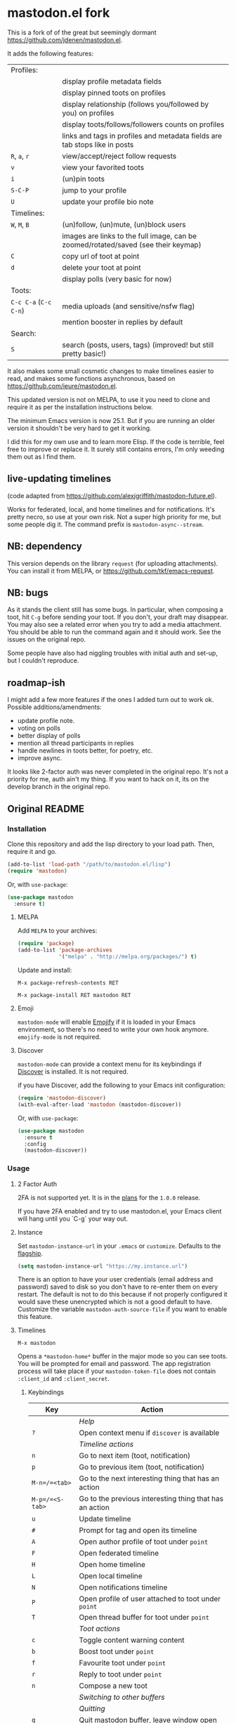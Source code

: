 * mastodon.el fork

This is a fork of of the great but seemingly dormant https://github.com/jdenen/mastodon.el.

It adds the following features:

| Profiles:         |                                                                                    |
|                   | display profile metadata fields                                                    |
|                   | display pinned toots on profiles                                                   |
|                   | display relationship (follows you/followed by you) on profiles                     |
|                   | display toots/follows/followers counts on profiles                                 |
|                   | links and tags in profiles and metadata fields are tab stops like in posts         |
| =R=, =a=, =r=           | view/accept/reject follow requests                                                 |
| =v=                 | view your favorited toots                                                          |
| =i=                 | (un)pin toots                                                                      |
| =S-C-P=             | jump to your profile                                                               |
| =U=                 | update your profile bio note                                                       |
| Timelines:        |                                                                                    |
| =W=, =M=, =B=           | (un)follow, (un)mute, (un)block users                                              |
|                   | images are links to the full image, can be zoomed/rotated/saved (see their keymap) |
| =C=                 | copy url of toot at point                                                          |
| =d=                 | delete your toot at point                                                          |
|                   | display polls (very basic for now)                                                 |
| Toots:            |                                                                                    |
| =C-c C-a= (=C-c C-n=) | media uploads (and sensitive/nsfw flag)                                            |
|                   | mention booster in replies by default                                              |
| Search:           |                                                                                    |
| =S=                 | search (posts, users, tags) (improved! but still pretty basic!)                    |

It also makes some small cosmetic changes to make timelines easier to read, and makes some functions asynchronous, based on https://github.com/ieure/mastodon.el.

This updated version is not on MELPA, to use it you need to clone and require it as per the installation instructions below.

The minimum Emacs version is now 25.1. But if you are running an older version it shouldn't be very hard to get it working.

I did this for my own use and to learn more Elisp. If the code is terrible, feel free to improve or replace it. It surely still contains errors, I'm only weeding them out as I find them.

** live-updating timelines

(code adapted from https://github.com/alexjgriffith/mastodon-future.el).

Works for federated, local, and home timelines and for notifications. It's pretty necro, so use at your own risk. Not a super high priority for me, but some people dig it. The command prefix is =mastodon-async--stream=.

** NB: dependency

This version depends on the library =request= (for uploading attachments). You can install it from MELPA, or https://github.com/tkf/emacs-request.

** NB: bugs

As it stands the client still has some bugs. In particular, when composing a toot, hit =C-g= before sending your toot. If you don't, your draft may disappear. You may also see a related error when you try to add a media attachment. You should be able to run the command again and it should work. See the issues on the original repo.

Some people have also had niggling troubles with initial auth and set-up, but I couldn't reproduce.

** roadmap-ish

I might add a few more features if the ones I added turn out to work ok. Possible additions/amendments:

- update profile note.
- voting on polls
- better display of polls
- mention all thread participants in replies
- handle newlines in toots better, for poetry, etc.
- improve async.

It looks like 2-factor auth was never completed in the original repo. It's not a priority for me, auth ain't my thing. If you want to hack on it, its on the develop branch in the original repo.

** Original README

*** Installation

Clone this repository and add the lisp directory to your load path.
Then, require it and go.

#+BEGIN_SRC emacs-lisp
    (add-to-list 'load-path "/path/to/mastodon.el/lisp")
    (require 'mastodon)
#+END_SRC

Or, with =use-package=:

#+BEGIN_SRC emacs-lisp
  (use-package mastodon
    :ensure t)
#+END_SRC

**** MELPA

Add =MELPA= to your archives:

#+BEGIN_SRC emacs-lisp
  (require 'package)
  (add-to-list 'package-archives
               '("melpa" . "http://melpa.org/packages/") t)
#+END_SRC

Update and install:

=M-x package-refresh-contents RET=

=M-x package-install RET mastodon RET=

**** Emoji

=mastodon-mode= will enable [[https://github.com/iqbalansari/emacs-emojify][Emojify]] if it is loaded in your Emacs environment, so
there's no need to write your own hook anymore. =emojify-mode= is not required.

**** Discover

=mastodon-mode= can provide a context menu for its keybindings if [[https://github.com/mickeynp/discover.el][Discover]] is
installed. It is not required.

if you have Discover, add the following to your Emacs init configuration:

#+BEGIN_SRC emacs-lisp
  (require 'mastodon-discover)
  (with-eval-after-load 'mastodon (mastodon-discover))
#+END_SRC

Or, with =use-package=:

#+BEGIN_SRC emacs-lisp
  (use-package mastodon
    :ensure t
    :config
    (mastodon-discover))
#+END_SRC

*** Usage
**** 2 Factor Auth
2FA is not supported yet. It is in the [[https://github.com/jdenen/mastodon.el/milestone/2][plans]] for the =1.0.0= release.

If you have 2FA enabled and try to use mastodon.el, your Emacs client will hang until you `C-g` your way out.
**** Instance

Set =mastodon-instance-url= in your =.emacs= or =customize=. Defaults to the [[https://mastodon.social][flagship]].

#+BEGIN_SRC emacs-lisp
    (setq mastodon-instance-url "https://my.instance.url")
#+END_SRC

There is an option to have your user credentials (email address and password) saved to disk so you don't have to re-enter them on every restart.
The default is not to do this because if not properly configured it would save these unencrypted which is not a good default to have.
Customize the variable =mastodon-auth-source-file= if you want to enable this feature.

**** Timelines

=M-x mastodon=

Opens a =*mastodon-home*= buffer in the major mode so you can see toots. You will be prompted for email and password. The app registration process will take place if your =mastodon-token-file= does not contain =:client_id= and =:client_secret=.

***** Keybindings

|-----------------+---------------------------------------------------------|
| Key             | Action                                                  |
|-----------------+---------------------------------------------------------|
|                 | /Help/                                                  |
| =?=             | Open context menu if =discover= is available            |
|                 | /Timeline actions/              |
| =n=             | Go to next item (toot, notification)                    |
| =p=             | Go to previous item (toot, notification)                |
| =M-n=/=<tab>=   | Go to the next interesting thing that has an action     |
| =M-p=/=<S-tab>= | Go to the previous interesting thing that has an action |
| =u=             | Update timeline                                         |
| =#=             | Prompt for tag and open its timeline                    |
| =A=             | Open author profile of toot under =point=               |
| =F=             | Open federated timeline                                 |
| =H=             | Open home timeline                                      |
| =L=             | Open local timeline                                     |
| =N=             | Open notifications timeline                             |
| =P=             | Open profile of user attached to toot under =point=     |
| =T=             | Open thread buffer for toot under =point=               |
|                 | /Toot actions/                                          |
| =c=             | Toggle content warning content                          |
| =b=             | Boost toot under =point=                                |
| =f=             | Favourite toot under =point=                            |
| =r=             | Reply to toot under =point=                             |
| =n=             | Compose a new toot                                      |
|                 | /Switching to other buffers/                            |
|                 | /Quitting/                                              |
| =q=             | Quit mastodon buffer, leave window open                 |
| =Q=             | Quit mastodon buffer and kill window                    |
|-----------------+---------------------------------------------------------|

***** Legend

|--------+-------------------------|
| Marker | Meaning                 |
|--------+-------------------------|
| =(B)=  | I boosted this toot.    |
| =(F)=  | I favourited this toot. |
|--------+-------------------------|

**** Toot toot

=M-x mastodon-toot=

Pops a new buffer/window with a =mastodon-toot= minor mode. Enter the
contents of your toot here. =C-c C-c= sends the toot. =C-c C-k= cancels.
Both actions kill the buffer and window.

If you have not previously authenticated, you will be prompted for your
account email and password. *NOTE*: Email and password are NOT stored by mastodon.el.

Authentication stores your access token in the =mastodon-auth--token=
variable. It is not stored on your filesystem, so you will have to
re-authenticate when you close/reopen Emacs.

***** Customization
The default toot visibility can be changed by setting or customizing the =mastodon-toot--default-visibility= variable. Valid values are ="public"=, ="unlisted"=, ="private"=, or =direct=.

Toot visibility can also be changed on a per-toot basis from the new toot buffer.

***** Keybindings

|-----------+------------------------|
| Key       | Action                 |
|-----------+------------------------|
| =C-c C-c= | Send toot              |
| =C-c C-k= | Cancel toot            |
| =C-c C-w= | Add content warning    |
| =C-c C-v= | Change toot visibility |
|-----------+------------------------|

*** Roadmap

[[https://github.com/jdenen/mastodon.el/milestone/1][Here]] are the features I plan to implement before putting mastodon.el on MELPA.

[[https://github.com/jdenen/mastodon.el/milestone/2][Here]] are the plans I have for the =1.0.0= release.

*** Contributing

PRs, issues, and feature requests are very welcome!

**** Features

1. Create an [[https://github.com/jdenen/mastodon.el/issues][issue]] detailing the feature you'd like to add.
2. Fork the repository and create a branch off of =develop=.
3. Create a pull request referencing the issue created in step 1.

**** Fixes

1. In an [[https://github.com/jdenen/mastodon.el/issues][issue]], let me know that you're working to fix it.
2. Fork the repository and create a branch off of =develop=.
3. Create a pull request referencing the issue from step 1.

*** Connect

If you want to get in touch with me, give me a [[https://mastodon.social/@johnson][toot]] or leave an [[https://github.com/jdenen/mastodon.el/issues][issue]].
